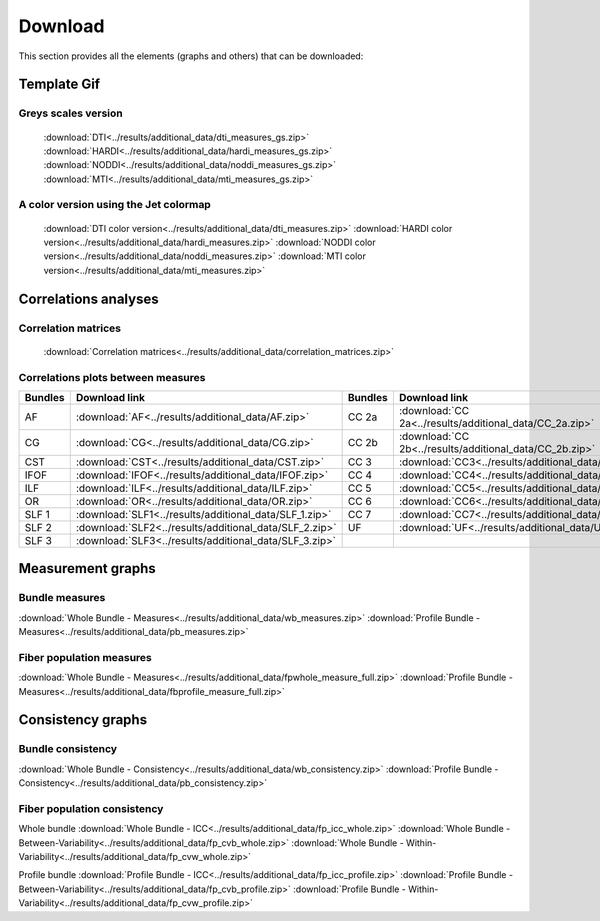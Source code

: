 Download
=========

This section provides all the elements (graphs and others) that can be downloaded:


Template Gif
------------------

Greys scales version
~~~~~~~~~~~~~~~~~~~~~~~

 :download:`DTI<../results/additional_data/dti_measures_gs.zip>`
 :download:`HARDI<../results/additional_data/hardi_measures_gs.zip>`
 :download:`NODDI<../results/additional_data/noddi_measures_gs.zip>`
 :download:`MTI<../results/additional_data/mti_measures_gs.zip>`

A color version using the Jet colormap
~~~~~~~~~~~~~~~~~~~~~~~~~~~~~~~~~~~~~~~~~

 :download:`DTI color version<../results/additional_data/dti_measures.zip>`
 :download:`HARDI color version<../results/additional_data/hardi_measures.zip>`
 :download:`NODDI color version<../results/additional_data/noddi_measures.zip>`
 :download:`MTI color version<../results/additional_data/mti_measures.zip>`

Correlations analyses
----------------------

Correlation matrices
~~~~~~~~~~~~~~~~~~~~~~

 :download:`Correlation matrices<../results/additional_data/correlation_matrices.zip>`

Correlations plots between measures
~~~~~~~~~~~~~~~~~~~~~~~~~~~~~~~~~~~~~~~

+---------+----------------------------------------------------------+---------+-----------------------------------------------------------+
| Bundles |  Download link                                           | Bundles |   Download link                                           |
+=========+==========================================================+=========+===========================================================+
|    AF   |  :download:`AF<../results/additional_data/AF.zip>`       |  CC 2a  |  :download:`CC 2a<../results/additional_data/CC_2a.zip>`  |
+---------+----------------------------------------------------------+---------+-----------------------------------------------------------+
|    CG   |  :download:`CG<../results/additional_data/CG.zip>`       |  CC 2b  |  :download:`CC 2b<../results/additional_data/CC_2b.zip>`  |
+---------+----------------------------------------------------------+---------+-----------------------------------------------------------+
|   CST   |  :download:`CST<../results/additional_data/CST.zip>`     |   CC 3  |  :download:`CC3<../results/additional_data/CC_3.zip>`     |
+---------+----------------------------------------------------------+---------+-----------------------------------------------------------+
|   IFOF  |  :download:`IFOF<../results/additional_data/IFOF.zip>`   |   CC 4  |  :download:`CC4<../results/additional_data/CC_4.zip>`     |
+---------+----------------------------------------------------------+---------+-----------------------------------------------------------+
|   ILF   |  :download:`ILF<../results/additional_data/ILF.zip>`     |   CC 5  |  :download:`CC5<../results/additional_data/CC_5.zip>`     |
+---------+----------------------------------------------------------+---------+-----------------------------------------------------------+
|   OR    |  :download:`OR<../results/additional_data/OR.zip>`       |   CC 6  |  :download:`CC6<../results/additional_data/CC_6.zip>`     |
+---------+----------------------------------------------------------+---------+-----------------------------------------------------------+
|  SLF 1  |  :download:`SLF1<../results/additional_data/SLF_1.zip>`  |   CC 7  |  :download:`CC7<../results/additional_data/CC_7.zip>`     |
+---------+----------------------------------------------------------+---------+-----------------------------------------------------------+
|  SLF 2  |  :download:`SLF2<../results/additional_data/SLF_2.zip>`  |   UF    |  :download:`UF<../results/additional_data/UF.zip>`        |
+---------+----------------------------------------------------------+---------+-----------------------------------------------------------+
|  SLF 3  |  :download:`SLF3<../results/additional_data/SLF_3.zip>`  |         |                                                           |
+---------+----------------------------------------------------------+---------+-----------------------------------------------------------+


Measurement graphs
--------------------

Bundle measures
~~~~~~~~~~~~~~~~~~

:download:`Whole Bundle - Measures<../results/additional_data/wb_measures.zip>`
:download:`Profile Bundle - Measures<../results/additional_data/pb_measures.zip>`

Fiber population measures
~~~~~~~~~~~~~~~~~~~~~~~~~~~~~~

:download:`Whole Bundle - Measures<../results/additional_data/fpwhole_measure_full.zip>`
:download:`Profile Bundle - Measures<../results/additional_data/fbprofile_measure_full.zip>`



Consistency graphs
-------------------

Bundle consistency
~~~~~~~~~~~~~~~~~~~~
:download:`Whole Bundle - Consistency<../results/additional_data/wb_consistency.zip>`
:download:`Profile Bundle - Consistency<../results/additional_data/pb_consistency.zip>`


Fiber population consistency
~~~~~~~~~~~~~~~~~~~~~~~~~~~~~~

Whole bundle
:download:`Whole Bundle - ICC<../results/additional_data/fp_icc_whole.zip>`
:download:`Whole Bundle - Between-Variability<../results/additional_data/fp_cvb_whole.zip>`
:download:`Whole Bundle - Within-Variability<../results/additional_data/fp_cvw_whole.zip>`

Profile bundle
:download:`Profile Bundle - ICC<../results/additional_data/fp_icc_profile.zip>`
:download:`Profile Bundle - Between-Variability<../results/additional_data/fp_cvb_profile.zip>`
:download:`Profile Bundle - Within-Variability<../results/additional_data/fp_cvw_profile.zip>`
